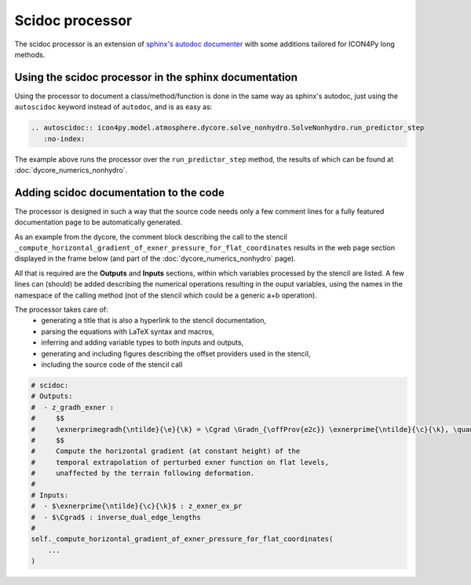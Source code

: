 Scidoc processor
================

The scidoc processor is an extension of `sphinx's autodoc
documenter <https://www.sphinx-doc.org/en/master/usage/extensions/autodoc.html>`_
with some additions tailored for ICON4Py long methods.


Using the scidoc processor in the sphinx documentation
------------------------------------------------------
Using the processor to document a class/method/function is done in the same way as
sphinx's autodoc, just using the ``autoscidoc`` keyword instead of ``autodoc``,
and is as easy as:

.. code-block:: restructuredtext

    .. autoscidoc:: icon4py.model.atmosphere.dycore.solve_nonhydro.SolveNonhydro.run_predictor_step
       :no-index:

The example above runs the processor over the ``run_predictor_step`` method, the
results of which can be found at :doc:`dycore_numerics_nonhydro`.

Adding scidoc documentation to the code
---------------------------------------
The processor is designed in such a way that the source code needs only a few
comment lines for a fully featured documentation page to be automatically
generated.

As an example from the dycore, the comment block describing the call to the
stencil ``_compute_horizontal_gradient_of_exner_pressure_for_flat_coordinates``
results in the web page section displayed in the frame below (and part of the
:doc:`dycore_numerics_nonhydro` page).

All that is required are the **Outputs** and **Inputs** sections, within which 
variables processed by the stencil are listed.
A few lines can (should) be added describing the numerical operations resulting
in the ouput variables, using the names in the namespace of the calling method
(not of the stencil which could be a generic a+b operation).

The processor takes care of:
 - generating a title that is also a hyperlink to the stencil documentation,
 - parsing the equations with LaTeX syntax and macros,
 - inferring and adding variable types to both inputs and outputs,
 - generating and including figures describing the offset providers used in the stencil,
 - including the source code of the stencil call

.. code-block:: Python

   # scidoc:
   # Outputs:
   #  - z_gradh_exner :
   #     $$
   #     \exnerprimegradh{\ntilde}{\e}{\k} = \Cgrad \Gradn_{\offProv{e2c}} \exnerprime{\ntilde}{\c}{\k}, \quad \k \in [0, \nflatlev)
   #     $$
   #     Compute the horizontal gradient (at constant height) of the
   #     temporal extrapolation of perturbed exner function on flat levels,
   #     unaffected by the terrain following deformation.
   #
   # Inputs:
   #  - $\exnerprime{\ntilde}{\c}{\k}$ : z_exner_ex_pr
   #  - $\Cgrad$ : inverse_dual_edge_lengths
   #
   self._compute_horizontal_gradient_of_exner_pressure_for_flat_coordinates(
       ...
   )


.. raw:: html

    <div style="border: 2px solid #000000; overflow: hidden; margin: 5px auto; max-width: 1000px;">
    <iframe src="dycore_numerics_nonhydro.html#self-compute-horizontal-gradient-of-exner-pressure-for-flat-coordinates"
            style="border: 0px none; margin-left: -36px; margin-top: 0px; height: 440px; width: 768px;"> <!--768px is the max width without sidebar-->
    </iframe>
    </div>
